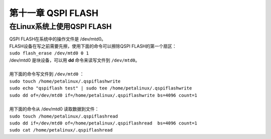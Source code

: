 第十一章 QSPI FLASH
======================

在Linux系统上使用QSPI FLASH
---------------------------

| QSPI FLASH在系统中的操作文件是 /dev/mtd0。
| FLASH设备在写之前需要先擦，使用下面的命令可以擦除QSPI FLASH的第一个扇区：
| ``sudo flash_erase /dev/mtd0 0 1``
| /dev/mtd0 是块设备，可以用 **dd** 命令来读写文件到 ``/dev/mtd0``。
| 
| 用下面的命令写文件到 ``/dev/mtd0`` ：
| ``sudo touch /home/petalinux/.qspiflashwrite``
| ``sudo echo "qspiflash test" | sudo tee /home/petalinux/.qspiflashwrite``
| ``sudo dd of=/dev/mtd0 if=/home/petalinux/.qspiflashwrite bs=4096 count=1``
| 
| 用下面的命令从 /dev/mtd0 读取数据到文件：
| ``sudo touch /home/petalinux/.qspiflashread``
| ``sudo dd if=/dev/mtd0 of=/home/petalinux/.qspiflashread  bs=4096 count=1``
| ``sudo cat /home/petalinux/.qspiflashread``


